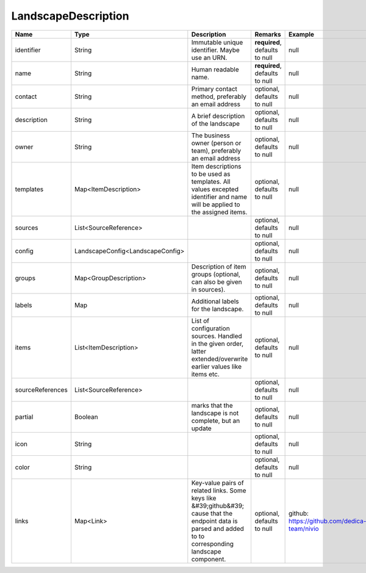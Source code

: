 LandscapeDescription
---------------




.. list-table::
   :header-rows: 1

   * - Name
     - Type
     - Description
     - Remarks
     - Example

   * - identifier
     - String
     - Immutable unique identifier. Maybe use an URN.
     - **required**, defaults to null
     - null
   * - name
     - String
     - Human readable name.
     - **required**, defaults to null
     - null
   * - contact
     - String
     - Primary contact method, preferably an email address
     - optional, defaults to null
     - null
   * - description
     - String
     - A brief description of the landscape
     - optional, defaults to null
     - null
   * - owner
     - String
     - The business owner (person or team), preferably an email address
     - optional, defaults to null
     - null
   * - templates
     - Map<ItemDescription>
     - Item descriptions to be used as templates. All values excepted identifier and name will be applied to the assigned items.
     - optional, defaults to null
     - null
   * - sources
     - List<SourceReference>
     - 
     - optional, defaults to null
     - null
   * - config
     - LandscapeConfig<LandscapeConfig>
     - 
     - optional, defaults to null
     - null
   * - groups
     - Map<GroupDescription>
     - Description of item groups (optional, can also be given in sources).
     - optional, defaults to null
     - null
   * - labels
     - Map
     - Additional labels for the landscape.
     - optional, defaults to null
     - null
   * - items
     - List<ItemDescription>
     - List of configuration sources. Handled in the given order, latter extended/overwrite earlier values like items etc.
     - optional, defaults to null
     - null
   * - sourceReferences
     - List<SourceReference>
     - 
     - optional, defaults to null
     - null
   * - partial
     - Boolean
     - marks that the landscape is not complete, but an update
     - optional, defaults to null
     - null
   * - icon
     - String
     - 
     - optional, defaults to null
     - null
   * - color
     - String
     -
     - optional, defaults to null
     - null
   * - links
     - Map<Link>
     - Key-value pairs of related links. Some keys like &#39;github&#39; cause that the endpoint data is parsed and added to to corresponding landscape component.
     - optional, defaults to null
     - github: https://github.com/dedica-team/nivio

